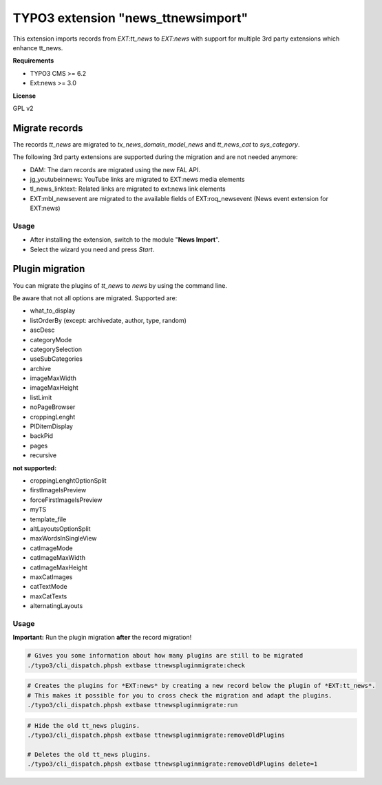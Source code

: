 TYPO3 extension "news_ttnewsimport"
===================================

This extension imports records from `EXT:tt_news` to `EXT:news` with support for multiple 3rd party extensions which enhance tt_news.

**Requirements**

* TYPO3 CMS >= 6.2
* Ext:news >= 3.0

**License**

GPL v2


Migrate records
---------------


The records `tt_news` are migrated to `tx_news_domain_model_news` and `tt_news_cat` to `sys_category`.

The following 3rd party extensions are supported during the migration and are not needed anymore:

* DAM: The dam records are migrated using the new FAL API.
* jg_youtubeinnews: YouTube links are migrated to EXT:news media elements
* tl_news_linktext: Related links are migrated to ext:news link elements
* EXT:mbl_newsevent are migrated to the available fields of EXT:roq_newsevent (News event extension for EXT:news)

Usage
^^^^^

* After installing the extension, switch to the module "**News Import**".
* Select the wizard you need and press *Start*.


Plugin migration
----------------

You can migrate the plugins of `tt_news` to `news` by using the command line.

Be aware that not all options are migrated. Supported are:

* what_to_display
* listOrderBy (except: archivedate, author, type, random)
* ascDesc
* categoryMode
* categorySelection
* useSubCategories
* archive
* imageMaxWidth
* imageMaxHeight
* listLimit
* noPageBrowser
* croppingLenght
* PIDitemDisplay
* backPid
* pages
* recursive

**not supported:**

* croppingLenghtOptionSplit
* firstImageIsPreview
* forceFirstImageIsPreview
* myTS
* template_file
* altLayoutsOptionSplit
* maxWordsInSingleView
* catImageMode
* catImageMaxWidth
* catImageMaxHeight
* maxCatImages
* catTextMode
* maxCatTexts
* alternatingLayouts

Usage
^^^^^

**Important:** Run the plugin migration **after** the record migration!

.. code-block:: bash

	# Gives you some information about how many plugins are still to be migrated
	./typo3/cli_dispatch.phpsh extbase ttnewspluginmigrate:check

.. code-block:: bash

	# Creates the plugins for *EXT:news* by creating a new record below the plugin of *EXT:tt_news*.
	# This makes it possible for you to cross check the migration and adapt the plugins.
	./typo3/cli_dispatch.phpsh extbase ttnewspluginmigrate:run

.. code-block:: bash

	# Hide the old tt_news plugins.
	./typo3/cli_dispatch.phpsh extbase ttnewspluginmigrate:removeOldPlugins

	# Deletes the old tt_news plugins.
	./typo3/cli_dispatch.phpsh extbase ttnewspluginmigrate:removeOldPlugins delete=1


